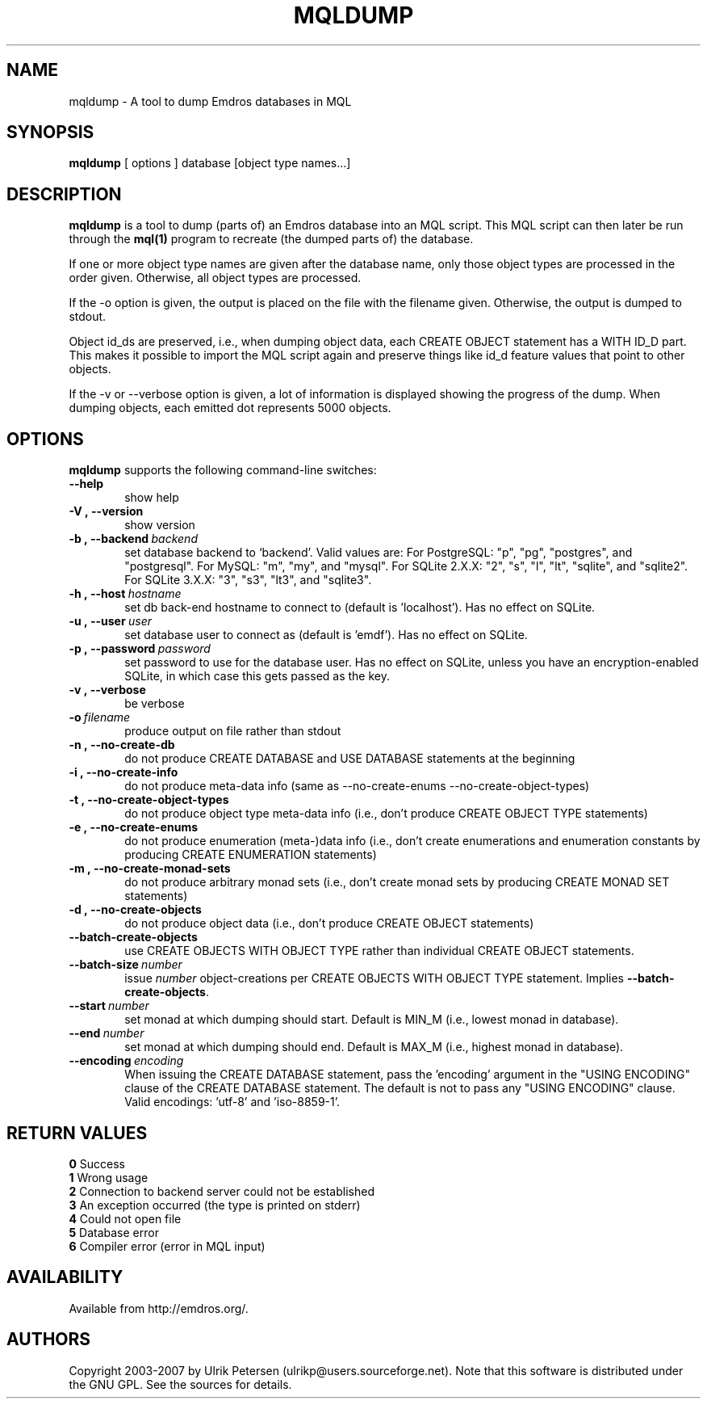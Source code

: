 .\" Man page for mqldump
.\" Use the following command to view man page:
.\"
.\"  tbl mqldump.1 | nroff -man | less
.\"
.TH MQLDUMP 1 "October 9, 2007"
.SH NAME
mqldump \- A tool to dump Emdros databases in MQL
.SH SYNOPSIS
\fBmqldump\fR [ options ] database [object type names...]
.br
.SH DESCRIPTION
\fBmqldump\fR is a tool to dump (parts of) an Emdros database into an
MQL script.  This MQL script can then later be run through the
\fBmql(1)\fR program to recreate (the dumped parts of) the database.

If one or more object type names are given after the database name,
only those object types are processed in the order given.  Otherwise,
all object types are processed.

If the -o option is given, the output is placed on the file with the
filename given.  Otherwise, the output is dumped to stdout.

Object id_ds are preserved, i.e., when dumping object data, each
CREATE OBJECT statement has a WITH ID_D part.  This makes it possible
to import the MQL script again and preserve things like id_d feature
values that point to other objects.

If the -v or --verbose option is given, a lot of information is
displayed showing the progress of the dump.  When dumping objects,
each emitted dot represents 5000 objects.

.SH OPTIONS
\fBmqldump\fR supports the following command-line switches:
.TP 6
.BI \-\-help
show help
.TP
.BI \-V\ ,\ \-\-version
show version
.TP
.BI \-b\ ,\ \-\-backend \ backend
set database backend to `backend'. Valid values are: For PostgreSQL:
"p", "pg", "postgres", and "postgresql". For MySQL: "m", "my", and
"mysql". For SQLite 2.X.X: "2", "s", "l", "lt", "sqlite", and
"sqlite2". For SQLite 3.X.X: "3", "s3", "lt3", and "sqlite3".
.TP
.BI \-h\ ,\ \-\-host \ hostname 
set db back-end hostname to connect to (default is 'localhost').  Has
no effect on SQLite.
.TP
.BI \-u\ ,\ \-\-user \ user
set database user to connect as (default is 'emdf').  Has no effect on
SQLite.
.TP
.BI \-p\ ,\ \-\-password \ password
set password to use for the database user.  Has no effect on SQLite,
unless you have an encryption-enabled SQLite, in which case this gets
passed as the key.

.TP
.BI \-v\ ,\ \-\-verbose
be verbose
.TP
.BI \-o \ filename
produce output on file rather than stdout
.TP
.BI \-n\ ,\ \-\-no\-create\-db
do not produce CREATE DATABASE and USE DATABASE statements at the beginning
.TP
.BI \-i\ ,\ \-\-no\-create\-info
do not produce meta-data info (same as --no-create-enums
--no-create-object-types)
.TP
.BI \-t\ ,\ \-\-no\-create\-object\-types
do not produce object type meta-data info (i.e., don't produce CREATE
OBJECT TYPE statements)
.TP
.BI \-e\ ,\ \-\-no\-create\-enums
do not produce enumeration (meta-)data info (i.e., don't create
enumerations and enumeration constants by producing CREATE ENUMERATION
statements)
.TP
.BI \-m\ ,\ \-\-no\-create\-monad\-sets
do not produce arbitrary monad sets (i.e., don't create monad sets by 
producing CREATE MONAD SET statements)
.TP
.BI \-d\ ,\ \-\-no\-create\-objects
do not produce object data (i.e., don't produce CREATE OBJECT statements)
.TP
.BI \-\-batch\-create\-objects
use CREATE OBJECTS WITH OBJECT TYPE rather than individual CREATE
OBJECT statements.
.TP
.BI \-\-batch\-size \ number 
issue \fInumber\fR object-creations per CREATE OBJECTS WITH OBJECT
TYPE statement.  Implies \fB\-\-batch\-create\-objects\fR.
.TP
.BI \-\-start \ number 
set monad at which dumping should start.  Default is MIN_M (i.e.,
lowest monad in database).
.TP
.BI \-\-end \ number 
set monad at which dumping should end.  Default is MAX_M (i.e.,
highest monad in database).
.TP
.BI \-\-encoding \ encoding
When issuing the CREATE DATABASE statement, pass the 'encoding'
argument in the "USING ENCODING" clause of the CREATE DATABASE
statement.  The default is not to pass any "USING ENCODING" clause.
Valid encodings: 'utf-8' and 'iso-8859-1'.



.SH RETURN VALUES
.TP
.BR 0 " Success"
.TP
.BR 1 " Wrong usage"
.TP
.BR 2 " Connection to backend server could not be established"
.TP
.BR 3 " An exception occurred (the type is printed on stderr)"
.TP
.BR 4 " Could not open file"
.TP
.BR 5 " Database error"
.TP
.BR 6 " Compiler error (error in MQL input)"
.SH AVAILABILITY
Available from http://emdros.org/.
.SH AUTHORS
Copyright
.Cr
2003-2007 by Ulrik Petersen (ulrikp@users.sourceforge.net).  Note that
this software is distributed under the GNU GPL.  See the sources for
details.

